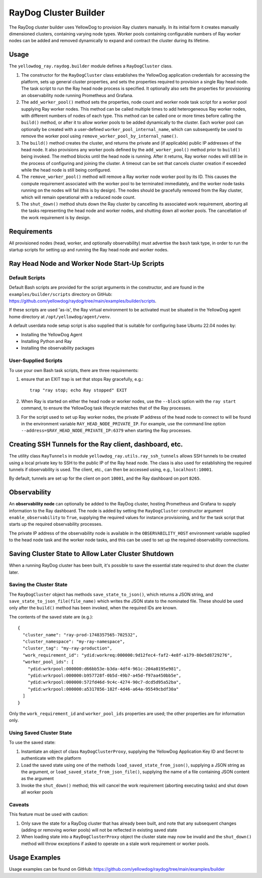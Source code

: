 RayDog Cluster Builder
======================

The RayDog cluster builder uses YellowDog to provision Ray clusters manually. In its initial form it creates manually dimensioned clusters, containing varying node types. Worker pools containing configurable numbers of Ray worker nodes can be added and removed dynamically to expand and contract the cluster during its lifetime.

Usage
-----

The ``yellowdog_ray.raydog.builder`` module defines a ``RayDogCluster`` class.

1. The constructor for the ``RayDogCluster`` class establishes the YellowDog application credentials for accessing the platform, sets up general cluster properties, and sets the properties required to provision a single Ray head node. The task script to run the Ray head node process is specified. It optionally also sets the properties for provisioning an observability node running Prometheus and Grafana.


2. The ``add_worker_pool()`` method sets the properties, node count and worker node task script for a worker pool supplying Ray worker nodes. This method can be called multiple times to add heterogeneous Ray worker nodes, with different numbers of nodes of each type. This method can be called one or more times before calling the ``build()`` method, or after it to allow worker pools to be added dynamically to the cluster. Each worker pool can optionally be created with a user-defined ``worker_pool_internal_name``, which can subsequently be used to remove the worker pool using ``remove_worker_pool_by_internal_name()``.


3. The ``build()`` method creates the cluster, and returns the private and (if applicable) public IP addresses of the head node. It also provisions any worker pools defined by the ``add_worker_pool()`` method prior to ``build()`` being invoked. The method blocks until the head node is running. After it returns, Ray worker nodes will still be in the process of configuring and joining the cluster. A timeout can be set that cancels cluster creation if exceeded while the head node is still being configured.


4. The ``remove_worker_pool()`` method will remove a Ray worker node worker pool by its ID. This causes the compute requirement associated with the worker pool to be terminated immediately, and the worker node tasks running on the nodes will fail (this is by design). The nodes should be gracefully removed from the Ray cluster, which will remain operational with a reduced node count.


5. The ``shut_down()`` method shuts down the Ray cluster by cancelling its associated work requirement, aborting all the tasks representing the head node and worker nodes, and shutting down all worker pools. The cancellation of the work requirement is by design.

Requirements
------------

All provisioned nodes (head, worker, and optionally observability) must advertise the ``bash`` task type, in order to run the startup scripts for setting up and running the Ray head node and worker nodes.

Ray Head Node and Worker Node Start-Up Scripts
----------------------------------------------

Default Scripts
^^^^^^^^^^^^^^^

Default Bash scripts are provided for the script arguments in the constructor, and are found in the ``examples/builder/scripts`` directory on GitHub: https://github.com/yellowdog/raydog/tree/main/examples/builder/scripts.

If these scripts are used 'as-is', the Ray virtual environment to be activated must be situated in the YellowDog agent home directory at ``/opt/yellowdog/agent/venv``.

A default userdata node setup script is also supplied that is suitable for configuring base Ubuntu 22.04 nodes by:

- Installing the YellowDog Agent
- Installing Python and Ray
- Installing the observability packages

User-Supplied Scripts
^^^^^^^^^^^^^^^^^^^^^

To use your own Bash task scripts, there are three requirements:

1. ensure that an EXIT trap is set that stops Ray gracefully, e.g.::

    trap "ray stop; echo Ray stopped" EXIT

2. When Ray is started on either the head node or worker nodes, use the ``--block`` option with the ``ray start`` command, to ensure the YellowDog task lifecycle matches that of the Ray processes.


3. For the script used to set up Ray worker nodes, the private IP address of the head node to connect to will be found in the environment variable ``RAY_HEAD_NODE_PRIVATE_IP``. For example, use the command line option ``--address=$RAY_HEAD_NODE_PRIVATE_IP:6379`` when starting the Ray processes.

Creating SSH Tunnels for the Ray client, dashboard, etc.
--------------------------------------------------------

The utility class ``RayTunnels`` in module ``yellowdog_ray.utils.ray_ssh_tunnels`` allows SSH tunnels to be created using a local private key to SSH to the public IP of the Ray head node. The class is also used for establishing the required tunnels if observability is used. The client, etc., can then be accessed using, e.g., ``localhost:10001``.

By default, tunnels are set up for the client on port ``10001``, and the Ray dashboard on port ``8265``.

Observability
-------------

An **observability node** can optionally be added to the RayDog cluster, hosting Prometheus and Grafana to supply information to the Ray dashboard. The node is added by setting the ``RayDogCluster`` constructor argument ``enable_observability`` to ``True``, supplying the required values for instance provisioning, and for the task script that starts up the required observability processes.

The private IP address of the observability node is available in the ``OBSERVABILITY_HOST`` environment variable supplied to the head node task and the worker node tasks, and this can be used to set up the required observability connections.

Saving Cluster State to Allow Later Cluster Shutdown
----------------------------------------------------

When a running RayDog cluster has been built, it's possible to save the essential state required to shut down the cluster later.

Saving the Cluster State
^^^^^^^^^^^^^^^^^^^^^^^^

The ``RayDogCluster`` object has methods ``save_state_to_json()``, which returns a JSON string, and ``save_state_to_json_file(file_name)`` which writes the JSON state to the nominated file. These should be used only after the ``build()`` method has been invoked, when the required IDs are known.

The contents of the saved state are (e.g.)::

    {
      "cluster_name": "ray-prod-1748357565-702532",
      "cluster_namespace": "my-ray-namespace",
      "cluster_tag": "my-ray-production",
      "work_requirement_id": "ydid:workreq:000000:9d12fec4-faf2-4e8f-a179-80e5d8729276",
      "worker_pool_ids": [
        "ydid:wrkrpool:000000:d66bb53e-b3da-4df4-961c-204a0195e981",
        "ydid:wrkrpool:000000:b957728f-0b5d-49b7-a45d-f97aa450bb5e",
        "ydid:wrkrpool:000000:572fd46d-9c4c-4274-90c7-dcd5d95a52ba",
        "ydid:wrkrpool:000000:a5317856-182f-4d46-a64a-95549cbdf30a"
      ]
    }

Only the ``work_requirement_id`` and ``worker_pool_ids`` properties are used; the other properties are for information only.

Using Saved Cluster State
^^^^^^^^^^^^^^^^^^^^^^^^^

To use the saved state:

1. Instantiate an object of class ``RayDogClusterProxy``, supplying the YellowDog Application Key ID and Secret to authenticate with the platform
2. Load the saved state using one of the methods ``load_saved_state_from_json()``, supplying a JSON string as the argument, or ``load_saved_state_from_json_file()``, supplying the name of a file containing JSON content as the argument
3. Invoke the ``shut_down()`` method; this will cancel the work requirement (aborting executing tasks) and shut down all worker pools

Caveats
^^^^^^^

This feature must be used with caution:

1. Only save the state for a RayDog cluster that has already been built, and note that any subsequent changes (adding or removing worker pools) will not be reflected in existing saved state
2. When loading state into a ``RayDogClusterProxy`` object the cluster state may now be invalid and the ``shut_down()`` method will throw exceptions if asked to operate on a stale work requirement or worker pools.

Usage Examples
--------------

Usage examples can be found on GitHub: https://github.com/yellowdog/raydog/tree/main/examples/builder
